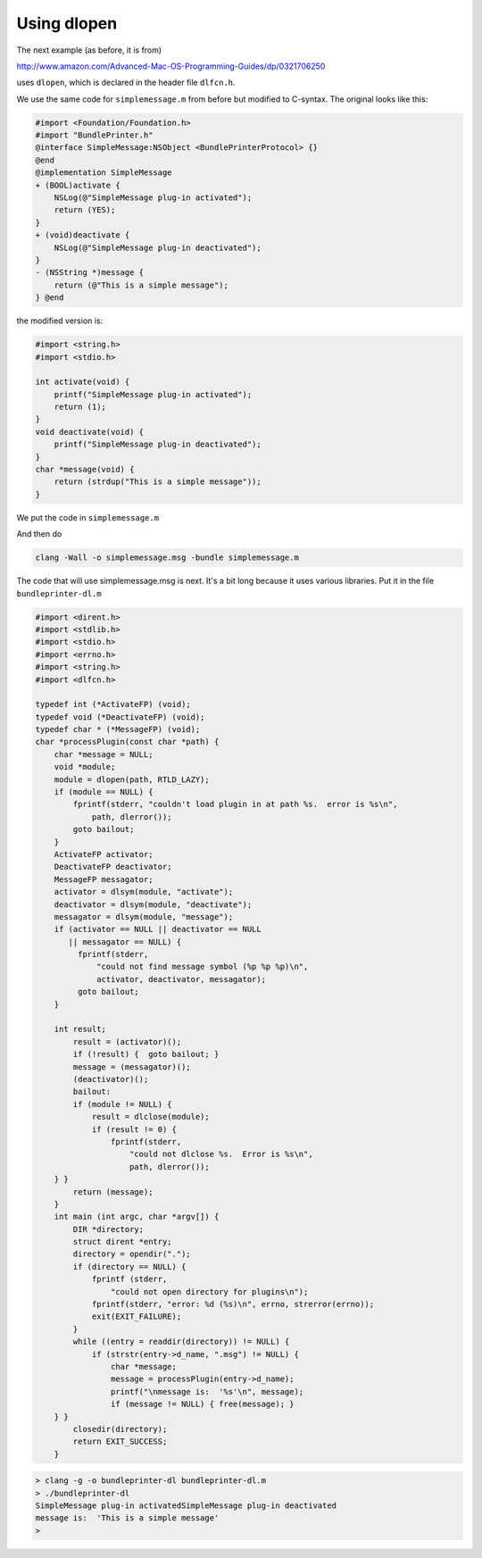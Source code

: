 .. _dlopen:

############
Using dlopen
############

The next example (as before, it is from)

http://www.amazon.com/Advanced-Mac-OS-Programming-Guides/dp/0321706250

uses ``dlopen``, which is declared in the header file ``dlfcn.h``.  

We use the same code for ``simplemessage.m`` from before but modified to C-syntax.  The original looks like this:

.. sourcecode:: objective-c

    #import <Foundation/Foundation.h>
    #import "BundlePrinter.h"
    @interface SimpleMessage:NSObject <BundlePrinterProtocol> {}
    @end
    @implementation SimpleMessage
    + (BOOL)activate {
        NSLog(@"SimpleMessage plug-in activated");
        return (YES);
    }
    + (void)deactivate {
        NSLog(@"SimpleMessage plug-in deactivated");
    }
    - (NSString *)message {
        return (@"This is a simple message");
    } @end

the modified version is:

.. sourcecode:: c

    #import <string.h>
    #import <stdio.h>

    int activate(void) {
        printf("SimpleMessage plug-in activated");
        return (1);
    }
    void deactivate(void) {
        printf("SimpleMessage plug-in deactivated");
    }
    char *message(void) {
        return (strdup("This is a simple message"));
    }

We put the code in ``simplemessage.m``

And then do 

.. sourcecode:: bash

    clang -Wall -o simplemessage.msg -bundle simplemessage.m

The code that will use simplemessage.msg is next.  It's a bit long because it uses various libraries.  Put it in the file ``bundleprinter-dl.m``

.. sourcecode:: c

    #import <dirent.h>
    #import <stdlib.h>
    #import <stdio.h>
    #import <errno.h>
    #import <string.h>
    #import <dlfcn.h>

    typedef int (*ActivateFP) (void);
    typedef void (*DeactivateFP) (void);
    typedef char * (*MessageFP) (void);
    char *processPlugin(const char *path) {
        char *message = NULL;
        void *module;
        module = dlopen(path, RTLD_LAZY);
        if (module == NULL) {
            fprintf(stderr, "couldn't load plugin in at path %s.  error is %s\n",
                path, dlerror());
            goto bailout;
        }
        ActivateFP activator;
        DeactivateFP deactivator;
        MessageFP messagator;
        activator = dlsym(module, "activate");
        deactivator = dlsym(module, "deactivate");
        messagator = dlsym(module, "message");
        if (activator == NULL || deactivator == NULL
           || messagator == NULL) {
             fprintf(stderr,
                 "could not find message symbol (%p %p %p)\n",
                 activator, deactivator, messagator);
             goto bailout;
        }
    
        int result;
            result = (activator)();
            if (!result) {  goto bailout; }
            message = (messagator)();
            (deactivator)();
            bailout:
            if (module != NULL) {
                result = dlclose(module);
                if (result != 0) {
                    fprintf(stderr,
                        "could not dlclose %s.  Error is %s\n",
                        path, dlerror());
        } }
            return (message);
        }
        int main (int argc, char *argv[]) {
            DIR *directory;
            struct dirent *entry;
            directory = opendir(".");
            if (directory == NULL) {
                fprintf (stderr,
                    "could not open directory for plugins\n");
                fprintf(stderr, "error: %d (%s)\n", errno, strerror(errno));
                exit(EXIT_FAILURE);
            }
            while ((entry = readdir(directory)) != NULL) {
                if (strstr(entry->d_name, ".msg") != NULL) {
                    char *message;
                    message = processPlugin(entry->d_name);
                    printf("\nmessage is:  '%s'\n", message);
                    if (message != NULL) { free(message); }
        } }
            closedir(directory);
            return EXIT_SUCCESS;
        }

.. sourcecode:: bash

    > clang -g -o bundleprinter-dl bundleprinter-dl.m
    > ./bundleprinter-dl
    SimpleMessage plug-in activatedSimpleMessage plug-in deactivated
    message is:  'This is a simple message'
    >

